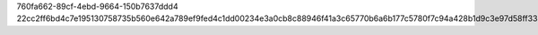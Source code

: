760fa662-89cf-4ebd-9664-150b7637ddd4
22cc2ff6bd4c7e195130758735b560e642a789ef9fed4c1dd00234e3a0cb8c88946f41a3c65770b6a6b177c5780f7c94a428b1d9c3e97d58ff335871a911a1e8
